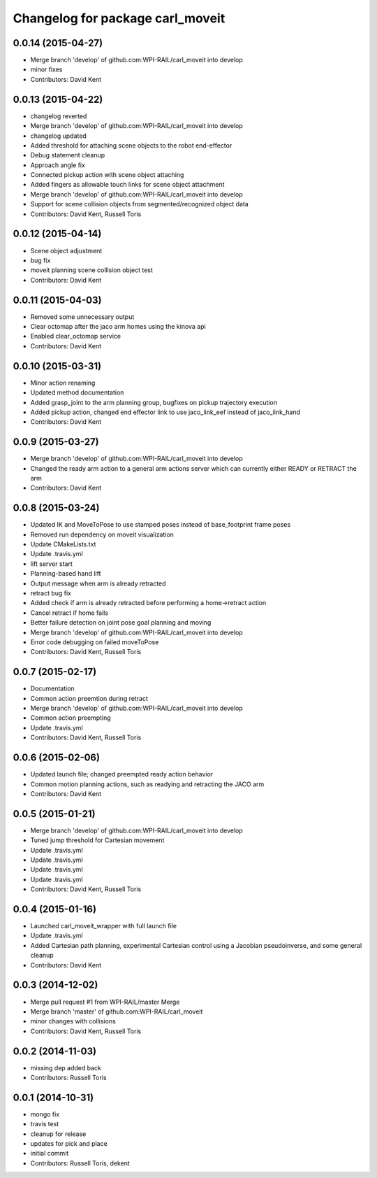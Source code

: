 ^^^^^^^^^^^^^^^^^^^^^^^^^^^^^^^^^
Changelog for package carl_moveit
^^^^^^^^^^^^^^^^^^^^^^^^^^^^^^^^^

0.0.14 (2015-04-27)
-------------------
* Merge branch 'develop' of github.com:WPI-RAIL/carl_moveit into develop
* minor fixes
* Contributors: David Kent

0.0.13 (2015-04-22)
-------------------
* changelog reverted
* Merge branch 'develop' of github.com:WPI-RAIL/carl_moveit into develop
* changelog updated
* Added threshold for attaching scene objects to the robot end-effector
* Debug statement cleanup
* Approach angle fix
* Connected pickup action with scene object attaching
* Added fingers as allowable touch links for scene object attachment
* Merge branch 'develop' of github.com:WPI-RAIL/carl_moveit into develop
* Support for scene collision objects from segmented/recognized object data
* Contributors: David Kent, Russell Toris

0.0.12 (2015-04-14)
-------------------
* Scene object adjustment
* bug fix
* moveit planning scene collision object test
* Contributors: David Kent

0.0.11 (2015-04-03)
-------------------
* Removed some unnecessary output
* Clear octomap after the jaco arm homes using the kinova api
* Enabled clear_octomap service
* Contributors: David Kent

0.0.10 (2015-03-31)
-------------------
* Minor action renaming
* Updated method documentation
* Added grasp_joint to the arm planning group, bugfixes on pickup trajectory execution
* Added pickup action, changed end effector link to use jaco_link_eef instead of jaco_link_hand
* Contributors: David Kent

0.0.9 (2015-03-27)
------------------
* Merge branch 'develop' of github.com:WPI-RAIL/carl_moveit into develop
* Changed the ready arm action to a general arm actions server which can currently either READY or RETRACT the arm
* Contributors: David Kent

0.0.8 (2015-03-24)
------------------
* Updated IK and MoveToPose to use stamped poses instead of base_footprint frame poses
* Removed run dependency on moveit visualization
* Update CMakeLists.txt
* Update .travis.yml
* lift server start
* Planning-based hand lift
* Output message when arm is already retracted
* retract bug fix
* Added check if arm is already retracted before performing a home->retract action
* Cancel retract if home fails
* Better failure detection on joint pose goal planning and moving
* Merge branch 'develop' of github.com:WPI-RAIL/carl_moveit into develop
* Error code debugging on failed moveToPose
* Contributors: David Kent, Russell Toris

0.0.7 (2015-02-17)
------------------
* Documentation
* Common action preemtion during retract
* Merge branch 'develop' of github.com:WPI-RAIL/carl_moveit into develop
* Common action preempting
* Update .travis.yml
* Contributors: David Kent, Russell Toris

0.0.6 (2015-02-06)
------------------
* Updated launch file; changed preempted ready action behavior
* Common motion planning actions, such as readying and retracting the JACO arm
* Contributors: David Kent

0.0.5 (2015-01-21)
------------------
* Merge branch 'develop' of github.com:WPI-RAIL/carl_moveit into develop
* Tuned jump threshold for Cartesian movement
* Update .travis.yml
* Update .travis.yml
* Update .travis.yml
* Update .travis.yml
* Contributors: David Kent, Russell Toris

0.0.4 (2015-01-16)
------------------
* Launched carl_moveit_wrapper with full launch file
* Update .travis.yml
* Added Cartesian path planning, experimental Cartesian control using a Jacobian pseudoinverse, and some general cleanup
* Contributors: David Kent

0.0.3 (2014-12-02)
------------------
* Merge pull request #1 from WPI-RAIL/master
  Merge
* Merge branch 'master' of github.com:WPI-RAIL/carl_moveit
* minor changes with collisions
* Contributors: David Kent, Russell Toris

0.0.2 (2014-11-03)
------------------
* missing dep added back
* Contributors: Russell Toris

0.0.1 (2014-10-31)
------------------
* mongo fix
* travis test
* cleanup for release
* updates for pick and place
* initial commit
* Contributors: Russell Toris, dekent
